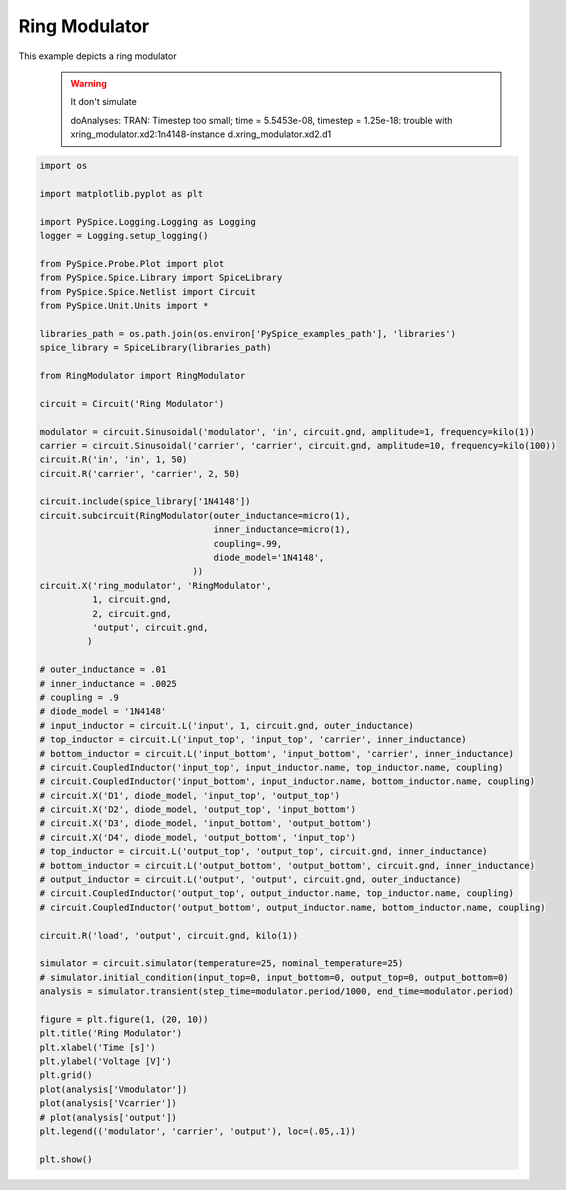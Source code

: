 
================
 Ring Modulator
================


.. getthecode:: ring-modulator.py
    :language: python

This example depicts a ring modulator
 .. warning:: It don't simulate

   doAnalyses: TRAN:  Timestep too small; time = 5.5453e-08, timestep = 1.25e-18: trouble with xring_modulator.xd2:1n4148-instance d.xring_modulator.xd2.d1

.. getthecode:: RingModulator.py
  :language: python


.. code-block:: python

    import os
    
    import matplotlib.pyplot as plt
    
    import PySpice.Logging.Logging as Logging
    logger = Logging.setup_logging()
    
    from PySpice.Probe.Plot import plot
    from PySpice.Spice.Library import SpiceLibrary
    from PySpice.Spice.Netlist import Circuit
    from PySpice.Unit.Units import *
    
    libraries_path = os.path.join(os.environ['PySpice_examples_path'], 'libraries')
    spice_library = SpiceLibrary(libraries_path)
    
    from RingModulator import RingModulator
    
    circuit = Circuit('Ring Modulator')
    
    modulator = circuit.Sinusoidal('modulator', 'in', circuit.gnd, amplitude=1, frequency=kilo(1))
    carrier = circuit.Sinusoidal('carrier', 'carrier', circuit.gnd, amplitude=10, frequency=kilo(100))
    circuit.R('in', 'in', 1, 50)
    circuit.R('carrier', 'carrier', 2, 50)
    
    circuit.include(spice_library['1N4148'])
    circuit.subcircuit(RingModulator(outer_inductance=micro(1),
                                     inner_inductance=micro(1),
                                     coupling=.99,
                                     diode_model='1N4148',
                                 ))
    circuit.X('ring_modulator', 'RingModulator',
              1, circuit.gnd,
              2, circuit.gnd,
              'output', circuit.gnd,
             )
    
    # outer_inductance = .01
    # inner_inductance = .0025
    # coupling = .9
    # diode_model = '1N4148'
    # input_inductor = circuit.L('input', 1, circuit.gnd, outer_inductance)
    # top_inductor = circuit.L('input_top', 'input_top', 'carrier', inner_inductance)
    # bottom_inductor = circuit.L('input_bottom', 'input_bottom', 'carrier', inner_inductance)
    # circuit.CoupledInductor('input_top', input_inductor.name, top_inductor.name, coupling)
    # circuit.CoupledInductor('input_bottom', input_inductor.name, bottom_inductor.name, coupling)
    # circuit.X('D1', diode_model, 'input_top', 'output_top')
    # circuit.X('D2', diode_model, 'output_top', 'input_bottom')
    # circuit.X('D3', diode_model, 'input_bottom', 'output_bottom')
    # circuit.X('D4', diode_model, 'output_bottom', 'input_top')
    # top_inductor = circuit.L('output_top', 'output_top', circuit.gnd, inner_inductance)
    # bottom_inductor = circuit.L('output_bottom', 'output_bottom', circuit.gnd, inner_inductance)
    # output_inductor = circuit.L('output', 'output', circuit.gnd, outer_inductance)
    # circuit.CoupledInductor('output_top', output_inductor.name, top_inductor.name, coupling)
    # circuit.CoupledInductor('output_bottom', output_inductor.name, bottom_inductor.name, coupling)
    
    circuit.R('load', 'output', circuit.gnd, kilo(1))
    
    simulator = circuit.simulator(temperature=25, nominal_temperature=25)
    # simulator.initial_condition(input_top=0, input_bottom=0, output_top=0, output_bottom=0)
    analysis = simulator.transient(step_time=modulator.period/1000, end_time=modulator.period)
    
    figure = plt.figure(1, (20, 10))
    plt.title('Ring Modulator')
    plt.xlabel('Time [s]')
    plt.ylabel('Voltage [V]')
    plt.grid()
    plot(analysis['Vmodulator'])
    plot(analysis['Vcarrier'])
    # plot(analysis['output'])
    plt.legend(('modulator', 'carrier', 'output'), loc=(.05,.1))
    
    plt.show()

